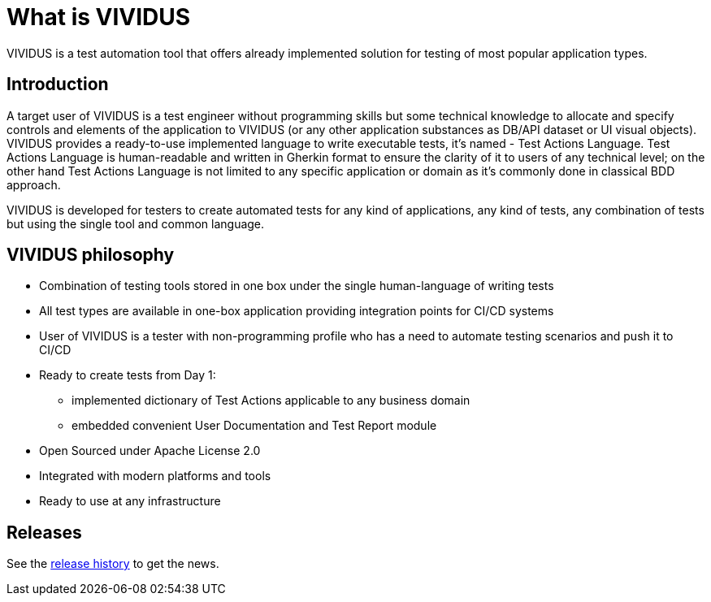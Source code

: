 = What is VIVIDUS

VIVIDUS is a test automation tool that offers already implemented solution for testing of most popular application types.

== Introduction

A target user of VIVIDUS is a test engineer without programming skills but some technical knowledge to allocate and specify controls and elements of the application to VIVIDUS (or any other application substances as DB/API dataset or UI visual objects). VIVIDUS provides a ready-to-use implemented language to write executable tests, it's named - Test Actions Language. Test Actions Language is human-readable and written in Gherkin format to ensure the clarity of it to users of any technical level; on the other hand Test Actions Language is not limited to any specific application or domain as it’s commonly done in classical BDD approach.

VIVIDUS is developed for testers to create automated tests for any kind of applications, any kind of tests, any combination of tests but using the single tool and common language.

== VIVIDUS philosophy
* Combination of testing tools stored in one box under the single human-language of writing tests
* All test types are available in one-box application providing integration points for CI/CD systems
* User of VIVIDUS is a tester with non-programming profile who has a need to automate testing scenarios and push it to CI/CD
* Ready to create tests from Day 1:
** implemented dictionary of Test Actions applicable to any business domain
** embedded convenient User Documentation and Test Report module
* Open Sourced under Apache License 2.0
* Integrated with modern platforms and tools
* Ready to use at any infrastructure

== Releases

See the https://github.com/vividus-framework/vividus/releases[release history] to get the news.
